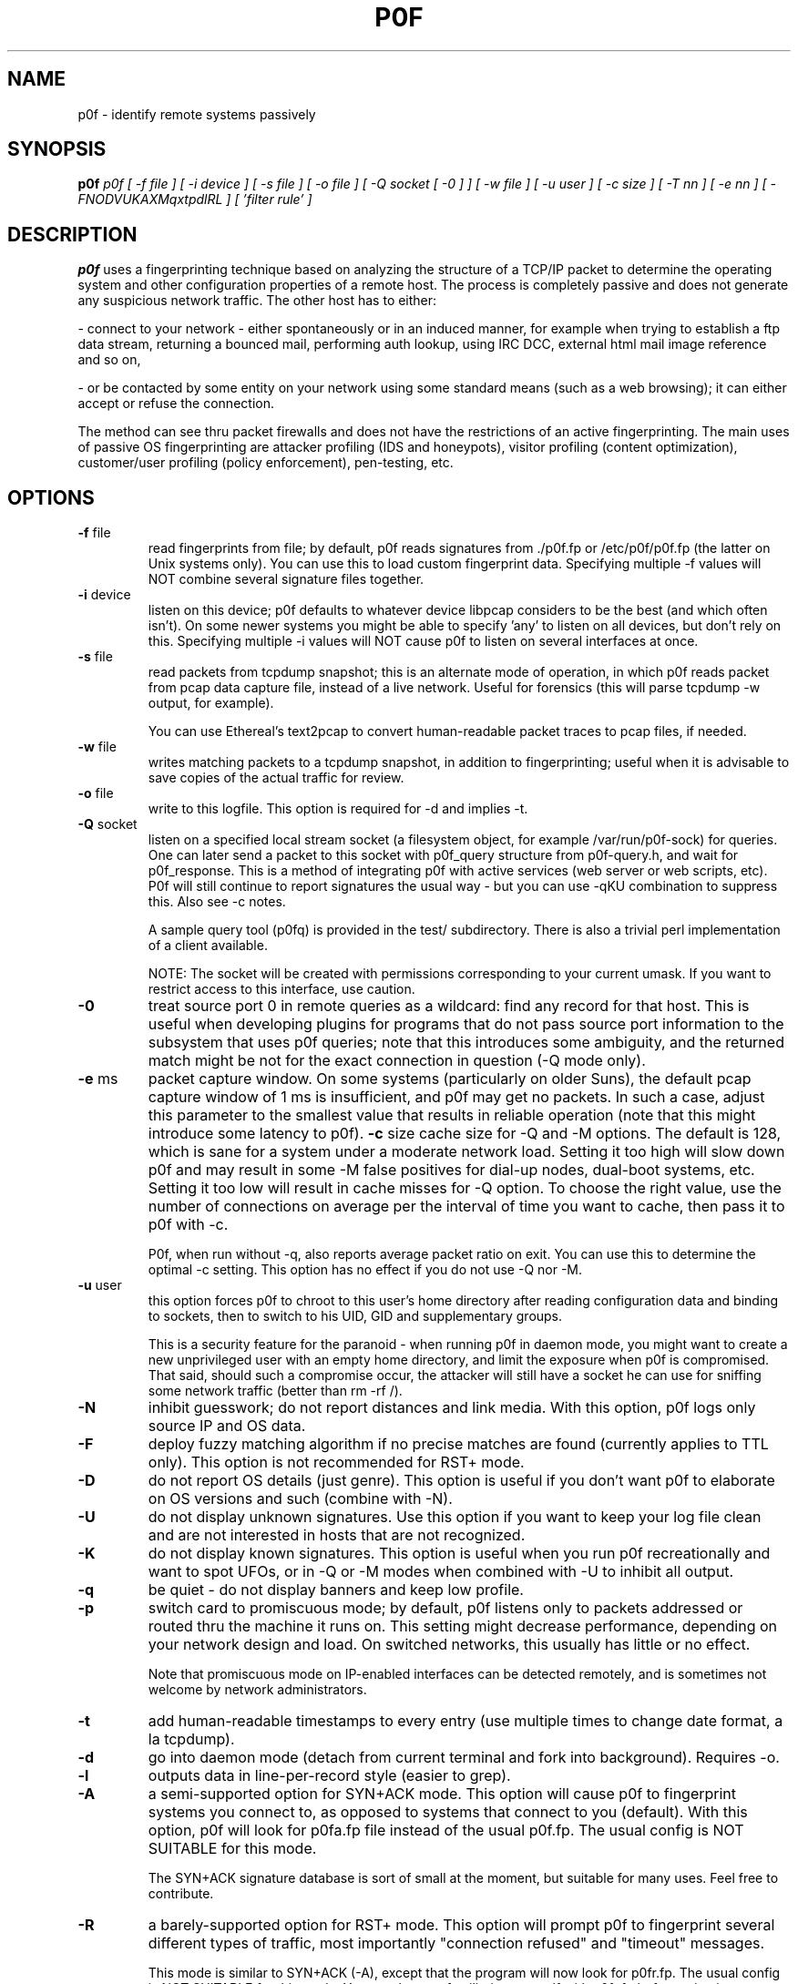 .TH P0F 1
.SH NAME
p0f \- identify remote systems passively
.SH SYNOPSIS
.B p0f
.I p0f [ -f file ] [ -i device ] [ -s file ] [ -o file ] [ -Q socket [ -0 ] ] [ -w file ] [ -u user ] [ -c size ] [ -T nn ] [ -e nn ] [ -FNODVUKAXMqxtpdlRL ] [ 'filter rule' ]
.br
.SH "DESCRIPTION"
.PP
.B p0f
uses a fingerprinting technique based on analyzing the structure of a TCP/IP
packet to determine the operating system and other configuration properties
of a remote host. The process is completely passive and does not generate
any suspicious network traffic. The other host has to either:
.FP

- connect to your network - either spontaneously or in an induced manner, for
example when trying to establish a ftp data stream, returning a bounced
mail, performing auth lookup, using IRC DCC, external html mail image
reference and so on,
.FP

- or be contacted by some entity on your network using some standard means
(such as a web browsing); it can either accept or refuse the connection.
.PP
The method can see thru packet firewalls and does not have the restrictions
of an active fingerprinting. The main uses of passive OS fingerprinting
are attacker profiling (IDS and honeypots), visitor profiling (content
optimization), customer/user profiling (policy enforcement), pen-testing,
etc.
.SH OPTIONS
.TP
\fB-f\fR file
read fingerprints from file; by default, p0f reads signatures
from ./p0f.fp or /etc/p0f/p0f.fp (the latter on Unix systems
only). You can use this to load custom fingerprint data.
Specifying multiple -f values will NOT combine several signature
files together.
.TP
\fB-i\fR device
listen on this device; p0f defaults to whatever device libpcap
considers to be the best (and which often isn't). On some newer
systems you might be able to specify 'any' to listen on all
devices, but don't rely on this. Specifying multiple -i values
will NOT cause p0f to listen on several interfaces at once.
.TP
\fB-s\fR file
read packets from tcpdump snapshot; this is an alternate
mode of operation, in which p0f reads packet from pcap
data capture file, instead of a live network. Useful for
forensics (this will parse tcpdump -w output, for example).

You can use Ethereal's text2pcap to convert human-readable
packet traces to pcap files, if needed.
.TP
\fB-w\fR file
writes matching packets to a tcpdump snapshot, in addition to
fingerprinting; useful when it is advisable to save copies of
the actual traffic for review.
.TP
\fB-o\fR file
write to this logfile. This option is required for -d and
implies -t.
.TP
\fB-Q\fR socket
listen on a specified local stream socket (a filesystem object,
for example /var/run/p0f-sock) for queries. One can later send a
packet to this socket with p0f_query structure from p0f-query.h,
and wait for p0f_response. This is a method of integrating p0f
with active services (web server or web scripts, etc). P0f will
still continue to report signatures the usual way - but you can
use -qKU combination to suppress this. Also see -c notes.

A sample query tool (p0fq) is provided in the test/
subdirectory. There is also a trivial perl implementation of
a client available.

NOTE: The socket will be created with permissions corresponding
to your current umask. If you want to restrict access to this
interface, use caution.
.TP
\fB-0\fR
treat source port 0 in remote queries as a wildcard: find
any record for that host. This is useful when developing plugins
for programs that do not pass source port information to the
subsystem that uses p0f queries; note that this introduces some
ambiguity, and the returned match might be not for the 
exact connection in question (-Q mode only).
.TP
\fB-e\fR ms
packet capture window. On some systems (particularly on older Suns),
the default pcap capture window of 1 ms is insufficient, and p0f 
may get no packets. In such a case, adjust this parameter to the 
smallest value that results in reliable operation (note that this
might introduce some latency to p0f).
\fB-c\fR size
cache size for -Q and -M options. The default is 128, which
is sane for a system under a moderate network load. Setting it
too high will slow down p0f and may result in some -M false
positives for dial-up nodes, dual-boot systems, etc. Setting it
too low will result in cache misses for -Q option. To choose the
right value, use the number of connections on average per the
interval of time you want to cache, then pass it to p0f with -c.

P0f, when run without -q, also reports average packet ratio
on exit. You can use this to determine the optimal -c setting.
This option has no effect if you do not use -Q nor -M.
.TP
\fB-u\fR user
this option forces p0f to chroot to this user's home directory
after reading configuration data and binding to sockets, then to
switch to his UID, GID and supplementary groups.

This is a security feature for the paranoid - when running
p0f in daemon mode, you might want to create a new
unprivileged user with an empty home directory, and limit the
exposure when p0f is compromised. That said, should such a
compromise occur, the attacker will still have a socket he can
use for sniffing some network traffic (better than rm -rf /).
.TP
\fB-N\fR
inhibit guesswork; do not report distances and link media. With
this option, p0f logs only source IP and OS data.
.TP
\fB-F\fR
deploy fuzzy matching algorithm if no precise matches are
found (currently applies to TTL only). This option is not
recommended for RST+ mode.
.TP
\fB-D\fR
do not report OS details (just genre). This option is useful
if you don't want p0f to elaborate on OS versions and such
(combine with -N).
.TP
\fB-U\fR
do not display unknown signatures. Use this option if you want
to keep your log file clean and are not interested in hosts that
are not recognized.
.TP
\fB-K\fR
do not display known signatures. This option is useful when you
run p0f recreationally and want to spot UFOs, or in -Q or -M
modes when combined with -U to inhibit all output.
.TP
\fB-q\fR
be quiet - do not display banners and keep low profile.
.TP
\fB-p\fR
switch card to promiscuous mode; by default, p0f listens
only to packets addressed or routed thru the machine it
runs on. This setting might decrease performance, depending
on your network design and load. On switched networks,
this usually has little or no effect.

Note that promiscuous mode on IP-enabled interfaces can be
detected remotely, and is sometimes not welcome by network
administrators.
.TP
\fB-t\fR
add human-readable timestamps to every entry (use multiple
times to change date format, a la tcpdump).
.TP
\fB-d\fR
go into daemon mode (detach from current terminal and fork into
background). Requires -o.
.TP
\fB-l\fR
outputs data in line-per-record style (easier to grep).
.TP
\fB-A\fR
a semi-supported option for SYN+ACK mode. This option will cause
p0f to fingerprint systems you connect to, as opposed to systems
that connect to you (default). With this option, p0f will look
for p0fa.fp file instead of the usual p0f.fp. The usual config
is NOT SUITABLE for this mode.

The SYN+ACK signature database is sort of small at the moment,
but suitable for many uses. Feel free to contribute.
.TP
\fB-R\fR
a barely-supported option for RST+ mode. This option will
prompt p0f to fingerprint several different types of traffic,
most importantly "connection refused" and "timeout" messages.

This mode is similar to SYN+ACK (-A), except that the program
will now look for p0fr.fp. The usual config is NOT SUITABLE for
this mode. You may have to familiarize yourself with p0fr.fp
before using it.
.TP
\fB-O\fR
absolutely experimental open connection (stray ACK)
fingerprinting mode. In this mode, p0f will attempt to
indiscriminately identify OS on all packets within an already
established connection.

The only use of this mode is to perform an immediate
fingerprinting of an existing session. Because of the sheer
amount of output, you are advised against running p0f in this
mode for extended periods of time.

The program will use p0fo.fp file to read fingerprints. The
usual config is NOT SUITABLE for this mode. Do not use unless
you know what you are doing. NOTE: The p0fo.fp database is very
sparsely populated at the moment.
.TP
\fB-r\fR
resolve host names; this mode is MUCH slower and poses some
security risk. Do not use except for interactive runs or
low traffic situations. NOTE: the option ONLY resolves
IP address into a name, and does not perform any checks for
matching reverse DNS. Hence, the name may be spoofed - do not
rely on it without checking twice.
.TP
\fB-C\fR
perform collision check on signatures prior to running. This
is an essential option whenever you add new signatures to
.fp files, but is not necessary otherwise.
.TP
\fB-x\fR
dump full packet contents; this option is not compatible with
-l and is intended for debugging and packet comparison only.
.TP
\fB-X\fR
display packet payload; rarely, control packets we examine
may carry a payload. This is a bug for the default (SYN)
and -A (SYN+ACK) modes, but is (sometimes) acceptable in
-R (RST+) mode.
.TP
\fB-M\fR
deploy masquerade detection algorithm. The algorithm looks over
recent (cached) hits and looks for indications of multiple
systems being behind a single gateway. This is useful on routers
and such to detect policy violations. Note that this mode is
somewhat slower due to caching and lookups. Use with caution
(or do not use at all) in modes other than default (SYN).
.TP
\fB-T\fR nn
masquerade detection threshold; only meaningful with -M,
sets the threshold for masquerade reporting.
.TP
\fB-V\fR
use verbose masquerade detection reporting. This option
describes the status of all indicators, not only an overall
value.
.TP
\fB-v\fR
enable support for 802.1Q VLAN tagged frames. Available on
some interfaces, on other, will result in BPF error.
.SH FILTERS
The last part, 'filter rule', is a bpf-style filter expression for
incoming packets. It is very useful for excluding or including certain
networks, hosts, or specific packets, in the logfile. See man tcpdump for
more information, few examples:

\'src port ftp-data\'

\'not dst net 10.0.0.0 mask 255.0.0.0\'

\'dst port 80 and ( src host 195.117.3.59 or src host 217.8.32.51 )\'

You also can use a companion log report utility for p0f. Simply
run 'p0frep' for help.
.SH SECURITY
P0f, due to its simplicity, is believed to be considerably secure than other 
software that is often being run for packet capture (tcpdump, Ettercap, 
Ethereal, etc). Please follow the security guidelines posted in the 
documentation supplied with the package.
.SH BUGS
You need to consult the documentation for an up-to-date list of issues.
.SH FILES
.TP
.BI /etc/p0f/p0f.fp\ /etc/p0f/p0fa.fp\ /etc/p0f/p0fr.fp\ /etc/p0f/p0fo.fp
default fingerprint database files
.SH AUTHOR
.B p0f
was written by Michal Zalewski <lcamtuf@coredump.cx>.  This man page was
originally written by William Stearns <wstearns@pobox.com>, then
adopted for p0f v2 by Michal Zalewski.

